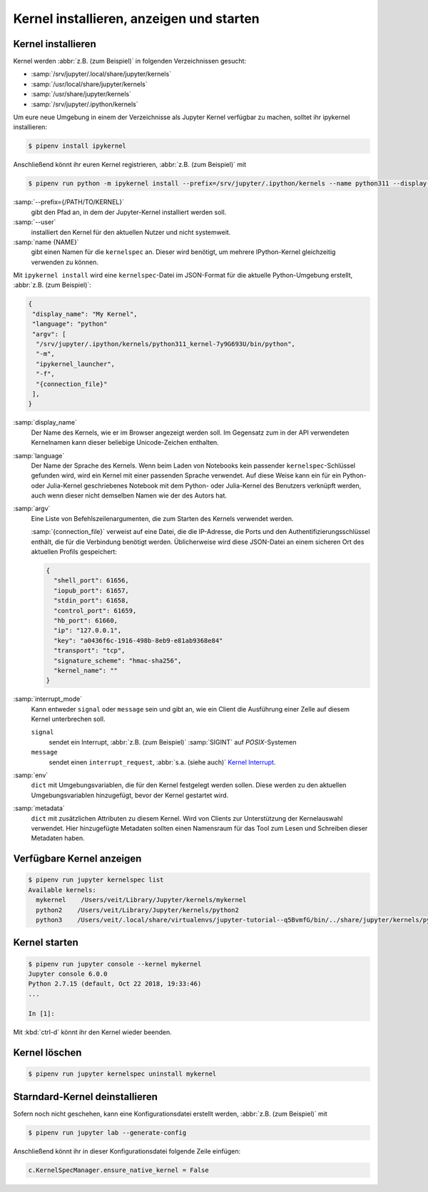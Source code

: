 Kernel installieren, anzeigen und starten
=========================================

Kernel installieren
-------------------

Kernel werden :abbr:`z.B. (zum Beispiel)` in folgenden Verzeichnissen gesucht:

* :samp:`/srv/jupyter/.local/share/jupyter/kernels`
* :samp:`/usr/local/share/jupyter/kernels`
* :samp:`/usr/share/jupyter/kernels`
* :samp:`/srv/jupyter/.ipython/kernels`

Um eure neue Umgebung in einem der Verzeichnisse als Jupyter Kernel verfügbar
zu machen, solltet ihr ipykernel installieren:

.. code-block:: console

   $ pipenv install ipykernel

Anschließend könnt ihr euren Kernel registrieren, :abbr:`z.B. (zum Beispiel)`
mit

.. code-block:: console

   $ pipenv run python -m ipykernel install --prefix=/srv/jupyter/.ipython/kernels --name python311 --display-name 'Python 3.11 Kernel'

:samp:`--prefix={/PATH/TO/KERNEL}`
    gibt den Pfad an, in dem der Jupyter-Kernel installiert werden soll.
:samp:`--user`
    installiert den Kernel für den aktuellen Nutzer und nicht systemweit.
:samp:`name {NAME}`
    gibt einen Namen für die ``kernelspec`` an. Dieser wird benötigt, um
    mehrere IPython-Kernel gleichzeitig verwenden zu können.

Mit ``ipykernel install`` wird eine ``kernelspec``-Datei im JSON-Format für die
aktuelle Python-Umgebung erstellt, :abbr:`z.B. (zum Beispiel)`:

.. code-block:: json

    {
     "display_name": "My Kernel",
     "language": "python"
     "argv": [
      "/srv/jupyter/.ipython/kernels/python311_kernel-7y9G693U/bin/python",
      "-m",
      "ipykernel_launcher",
      "-f",
      "{connection_file}"
     ],
    }

:samp:`display_name`
    Der Name des Kernels, wie er im Browser angezeigt werden soll. Im Gegensatz
    zum in der API verwendeten Kernelnamen kann dieser beliebige Unicode-Zeichen
    enthalten.
:samp:`language`
    Der Name der Sprache des Kernels. Wenn beim Laden von Notebooks kein
    passender ``kernelspec``-Schlüssel gefunden wird, wird ein Kernel mit einer
    passenden Sprache verwendet. Auf diese Weise kann ein für ein Python- oder
    Julia-Kernel geschriebenes Notebook mit dem Python- oder Julia-Kernel des
    Benutzers verknüpft werden, auch wenn dieser nicht demselben Namen wie der
    des Autors hat.
:samp:`argv`
    Eine Liste von Befehlszeilenargumenten, die zum Starten des Kernels
    verwendet werden.

    :samp:`{connection_file}` verweist auf eine Datei, die die IP-Adresse, die
    Ports und den Authentifizierungsschlüssel enthält, die für die Verbindung
    benötigt werden. Üblicherweise wird diese JSON-Datei an einem sicheren Ort
    des aktuellen Profils gespeichert:

    .. code-block:: json

        {
          "shell_port": 61656,
          "iopub_port": 61657,
          "stdin_port": 61658,
          "control_port": 61659,
          "hb_port": 61660,
          "ip": "127.0.0.1",
          "key": "a0436f6c-1916-498b-8eb9-e81ab9368e84"
          "transport": "tcp",
          "signature_scheme": "hmac-sha256",
          "kernel_name": ""
        }

:samp:`interrupt_mode`
    Kann entweder ``signal`` oder ``message`` sein und gibt an, wie ein Client
    die Ausführung einer Zelle auf diesem Kernel unterbrechen soll.

    ``signal``
        sendet ein Interrupt, :abbr:`z.B. (zum Beispiel)` :samp:`SIGINT` auf
        *POSIX*-Systemen
    ``message``
        sendet einen ``interrupt_request``, :abbr:`s.a. (siehe auch)` `Kernel
        Interrupt
        <https://jupyter-client.readthedocs.io/en/latest/messaging.html#kernel-interrupt>`_.

:samp:`env`
    ``dict`` mit Umgebungsvariablen, die für den Kernel festgelegt werden
    sollen. Diese werden zu den aktuellen Umgebungsvariablen hinzugefügt, bevor
    der Kernel gestartet wird.
:samp:`metadata`
    ``dict`` mit zusätzlichen Attributen zu diesem Kernel. Wird von Clients zur
    Unterstützung der Kernelauswahl verwendet. Hier hinzugefügte Metadaten
    sollten einen Namensraum für das Tool zum Lesen und Schreiben dieser
    Metadaten haben.

Verfügbare Kernel anzeigen
--------------------------

.. code-block:: console

    $ pipenv run jupyter kernelspec list
    Available kernels:
      mykernel    /Users/veit/Library/Jupyter/kernels/mykernel
      python2    /Users/veit/Library/Jupyter/kernels/python2
      python3    /Users/veit/.local/share/virtualenvs/jupyter-tutorial--q5BvmfG/bin/../share/jupyter/kernels/python3

Kernel starten
--------------

.. code-block:: console

    $ pipenv run jupyter console --kernel mykernel
    Jupyter console 6.0.0
    Python 2.7.15 (default, Oct 22 2018, 19:33:46)
    ...

    In [1]:

Mit :kbd:`ctrl-d` könnt ihr den Kernel wieder beenden.

Kernel löschen
--------------

.. code-block:: console

   $ pipenv run jupyter kernelspec uninstall mykernel

Starndard-Kernel deinstallieren
-------------------------------

Sofern noch nicht geschehen, kann eine Konfigurationsdatei erstellt werden,
:abbr:`z.B. (zum Beispiel)` mit

.. code-block:: console

   $ pipenv run jupyter lab --generate-config

Anschließend könnt ihr in dieser Konfigurationsdatei folgende Zeile einfügen:

.. code-block:: python

   c.KernelSpecManager.ensure_native_kernel = False
